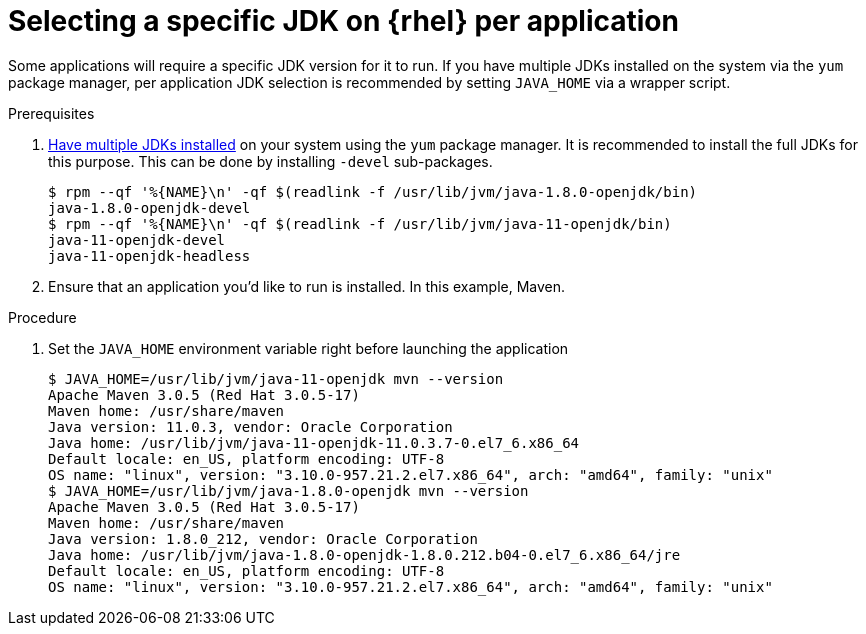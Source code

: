 [id="rhel_select_jdk_per_application"]
= Selecting a specific JDK on {rhel} per application

Some applications will require a specific JDK version for it to run. If you
have multiple JDKs installed on the system via the `yum` package manager, per
application JDK selection is recommended by setting `JAVA_HOME` via a wrapper
script.


.Prerequisites
. xref:proc-rhel-installing-multiple-major-versions.adoc[Have multiple JDKs installed] on your system using the `yum` package manager.
  It is recommended to install the full JDKs for this purpose. This can be done by installing `-devel` sub-packages.
+
----
$ rpm --qf '%{NAME}\n' -qf $(readlink -f /usr/lib/jvm/java-1.8.0-openjdk/bin)
java-1.8.0-openjdk-devel
$ rpm --qf '%{NAME}\n' -qf $(readlink -f /usr/lib/jvm/java-11-openjdk/bin)
java-11-openjdk-devel
java-11-openjdk-headless
----
+
. Ensure that an application you'd like to run is installed. In this example, Maven.

.Procedure
. Set the `JAVA_HOME` environment variable right before launching the application
+
----
$ JAVA_HOME=/usr/lib/jvm/java-11-openjdk mvn --version
Apache Maven 3.0.5 (Red Hat 3.0.5-17)
Maven home: /usr/share/maven
Java version: 11.0.3, vendor: Oracle Corporation
Java home: /usr/lib/jvm/java-11-openjdk-11.0.3.7-0.el7_6.x86_64
Default locale: en_US, platform encoding: UTF-8
OS name: "linux", version: "3.10.0-957.21.2.el7.x86_64", arch: "amd64", family: "unix"
$ JAVA_HOME=/usr/lib/jvm/java-1.8.0-openjdk mvn --version
Apache Maven 3.0.5 (Red Hat 3.0.5-17)
Maven home: /usr/share/maven
Java version: 1.8.0_212, vendor: Oracle Corporation
Java home: /usr/lib/jvm/java-1.8.0-openjdk-1.8.0.212.b04-0.el7_6.x86_64/jre
Default locale: en_US, platform encoding: UTF-8
OS name: "linux", version: "3.10.0-957.21.2.el7.x86_64", arch: "amd64", family: "unix"
----
+
